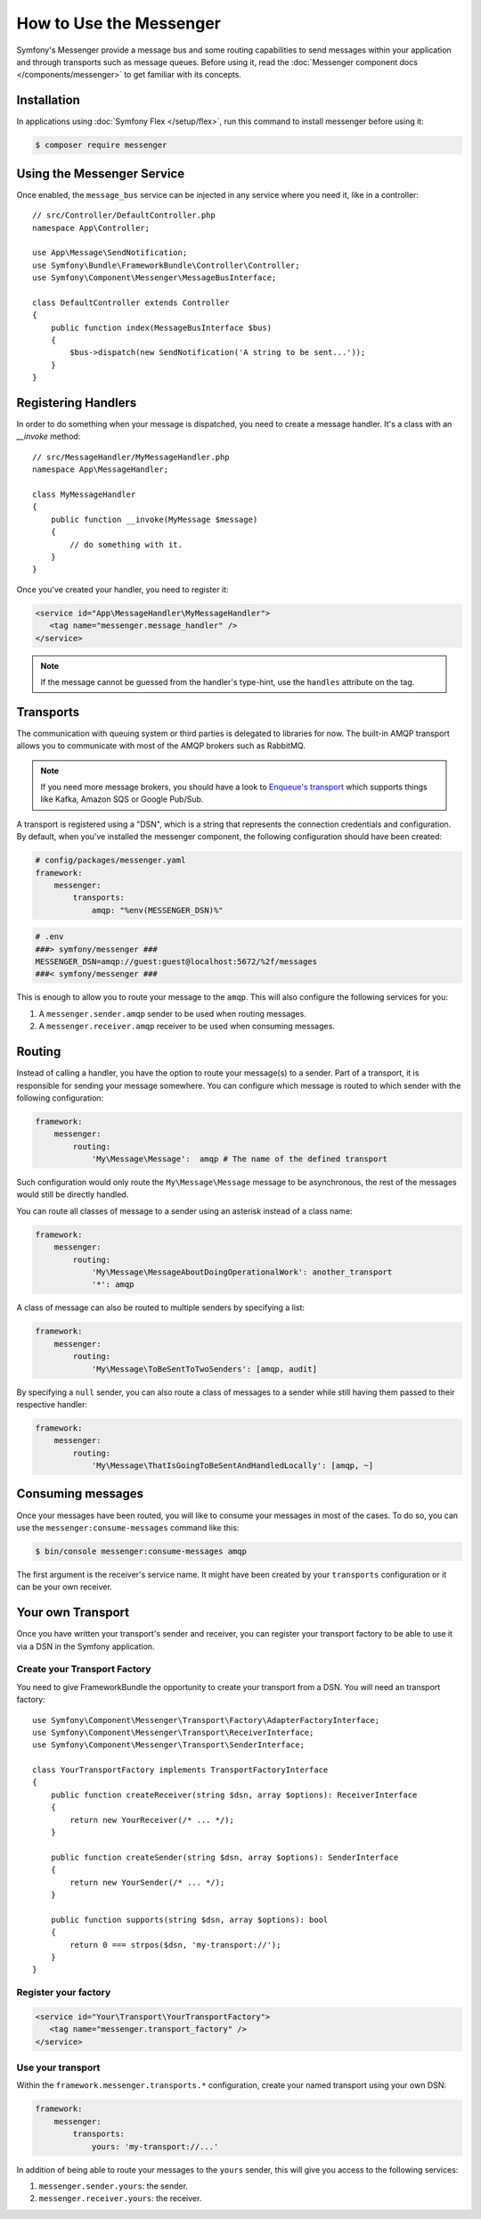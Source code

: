 .. index::
   single: Messenger

How to Use the Messenger
========================

Symfony's Messenger provide a message bus and some routing capabilities to send
messages within your application and through transports such as message queues.
Before using it, read the :doc:`Messenger component docs </components/messenger>`
to get familiar with its concepts.

Installation
------------

In applications using :doc:`Symfony Flex </setup/flex>`, run this command to
install messenger before using it:

.. code-block:: terminal

    $ composer require messenger

Using the Messenger Service
---------------------------

Once enabled, the ``message_bus`` service can be injected in any service where
you need it, like in a controller::

    // src/Controller/DefaultController.php
    namespace App\Controller;

    use App\Message\SendNotification;
    use Symfony\Bundle\FrameworkBundle\Controller\Controller;
    use Symfony\Component\Messenger\MessageBusInterface;

    class DefaultController extends Controller
    {
        public function index(MessageBusInterface $bus)
        {
            $bus->dispatch(new SendNotification('A string to be sent...'));
        }
    }

Registering Handlers
--------------------

In order to do something when your message is dispatched, you need to create a
message handler. It's a class with an `__invoke` method::

    // src/MessageHandler/MyMessageHandler.php
    namespace App\MessageHandler;

    class MyMessageHandler
    {
        public function __invoke(MyMessage $message)
        {
            // do something with it.
        }
    }

Once you've created your handler, you need to register it:

.. code-block:: xml

    <service id="App\MessageHandler\MyMessageHandler">
       <tag name="messenger.message_handler" />
    </service>

.. note::

    If the message cannot be guessed from the handler's type-hint, use the
    ``handles`` attribute on the tag.

Transports
----------

The communication with queuing system or third parties is delegated to
libraries for now. The built-in AMQP transport allows you to communicate with
most of the AMQP brokers such as RabbitMQ.

.. note::

    If you need more message brokers, you should have a look to `Enqueue's transport`_
    which supports things like Kafka, Amazon SQS or Google Pub/Sub.

A transport is registered using a "DSN", which is a string that represents the
connection credentials and configuration. By default, when you've installed
the messenger component, the following configuration should have been created:

.. code-block:: yaml

    # config/packages/messenger.yaml
    framework:
        messenger:
            transports:
                amqp: "%env(MESSENGER_DSN)%"

.. code-block:: bash

    # .env
    ###> symfony/messenger ###
    MESSENGER_DSN=amqp://guest:guest@localhost:5672/%2f/messages
    ###< symfony/messenger ###

This is enough to allow you to route your message to the ``amqp``. This will also
configure the following services for you:

1. A ``messenger.sender.amqp`` sender to be used when routing messages.
2. A ``messenger.receiver.amqp`` receiver to be used when consuming messages.

Routing
-------

Instead of calling a handler, you have the option to route your message(s) to a
sender. Part of a transport, it is responsible for sending your message somewhere.
You can configure which message is routed to which sender with the following
configuration:

.. code-block:: yaml

    framework:
        messenger:
            routing:
                'My\Message\Message':  amqp # The name of the defined transport

Such configuration would only route the ``My\Message\Message`` message to be
asynchronous, the rest of the messages would still be directly handled.

You can route all classes of message to a sender using an asterisk instead of a class name:

.. code-block:: yaml

    framework:
        messenger:
            routing:
                'My\Message\MessageAboutDoingOperationalWork': another_transport
                '*': amqp

A class of message can also be routed to multiple senders by specifying a list:

.. code-block:: yaml

    framework:
        messenger:
            routing:
                'My\Message\ToBeSentToTwoSenders': [amqp, audit]

By specifying a ``null`` sender, you can also route a class of messages to a sender
while still having them passed to their respective handler:

.. code-block:: yaml

    framework:
        messenger:
            routing:
                'My\Message\ThatIsGoingToBeSentAndHandledLocally': [amqp, ~]

Consuming messages
------------------

Once your messages have been routed, you will like to consume your messages in most
of the cases. To do so, you can use the ``messenger:consume-messages`` command
like this:

.. code-block:: terminal

    $ bin/console messenger:consume-messages amqp

The first argument is the receiver's service name. It might have been created by
your ``transports`` configuration or it can be your own receiver.

Your own Transport
------------------

Once you have written your transport's sender and receiver, you can register your
transport factory to be able to use it via a DSN in the Symfony application.

Create your Transport Factory
~~~~~~~~~~~~~~~~~~~~~~~~~~~

You need to give FrameworkBundle the opportunity to create your transport from a
DSN. You will need an transport factory::

    use Symfony\Component\Messenger\Transport\Factory\AdapterFactoryInterface;
    use Symfony\Component\Messenger\Transport\ReceiverInterface;
    use Symfony\Component\Messenger\Transport\SenderInterface;

    class YourTransportFactory implements TransportFactoryInterface
    {
        public function createReceiver(string $dsn, array $options): ReceiverInterface
        {
            return new YourReceiver(/* ... */);
        }

        public function createSender(string $dsn, array $options): SenderInterface
        {
            return new YourSender(/* ... */);
        }

        public function supports(string $dsn, array $options): bool
        {
            return 0 === strpos($dsn, 'my-transport://');
        }
    }

Register your factory
~~~~~~~~~~~~~~~~~~~~~

.. code-block:: xml

    <service id="Your\Transport\YourTransportFactory">
       <tag name="messenger.transport_factory" />
    </service>

Use your transport
~~~~~~~~~~~~~~~~~~

Within the ``framework.messenger.transports.*`` configuration, create your
named transport using your own DSN:

.. code-block:: yaml

    framework:
        messenger:
            transports:
                yours: 'my-transport://...'

In addition of being able to route your messages to the ``yours`` sender, this
will give you access to the following services:

#. ``messenger.sender.yours``: the sender.
#. ``messenger.receiver.yours``: the receiver.

.. _`enqueue's transport`: https://github.com/sroze/enqueue-bridge
